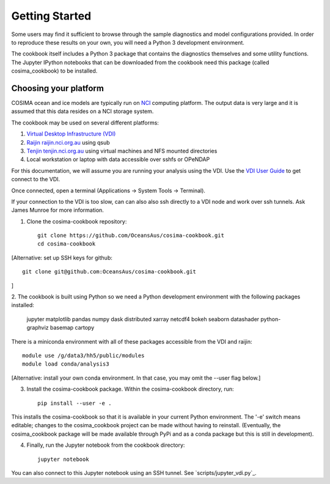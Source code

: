 ===============
Getting Started
===============

Some users may find it sufficient to browse through the sample diagnostics
and model configurations provided.  In order to reproduce these results
on your own, you will need a Python 3 development environment.

The cookbook itself includes a Python 3 package that contains the
diagnostics themselves and some utility functions.  The Jupyter IPython
notebooks that can be downloaded from the cookbook need this package
(called cosima_cookbook) to be installed.

Choosing your platform
======================

COSIMA ocean and ice models are typically run on `NCI <nci.org.au>`_ computing
platform.  The output data is very large and it is assumed that this
data resides on a NCI storage system.

The cookbook may be used on several different platforms:

#. `Virtual Desktop Infrastructure (VDI) <http://nci.org.au/services/vdi/>`_
#. `Raijin raijin.nci.org.au <http://nci.org.au/systems-services/peak-system/raijin/>`_ using qsub
#. `Tenjin tenjin.nci.org.au <http://nci.org.au/systems-services/cloud-computing/tenjin/>`_ using virtual machines and NFS mounted directories
#. Local workstation or laptop with data accessible over sshfs or OPeNDAP

For this documentation, we will assume you are running your analysis using
the VDI.  Use the
`VDI User Guide <https://opus.nci.org.au/display/Help/VDI+User+Guide>`_
to get connect to the VDI.

Once connected, open a terminal (Applications -> System Tools -> Terminal).

If your connection to the VDI is too slow, can can also also ssh directly to a VDI
node and work over ssh tunnels. Ask James Munroe for more information.

1. Clone the cosima-cookbook repository::

    git clone https://github.com/OceansAus/cosima-cookbook.git
    cd cosima-cookbook

[Alternative: set up SSH keys for github:: 
    
    git clone git@github.com:OceansAus/cosima-cookbook.git
    
]

2. The cookbook is built using Python so we need a Python development environment
with the following packages installed:

 jupyter matplotlib pandas numpy dask distributed xarray netcdf4
 bokeh seaborn datashader python-graphviz basemap cartopy

There is a miniconda environment with all of these packages accessible from the VDI and raijin::

    module use /g/data3/hh5/public/modules
    module load conda/analysis3

[Alternative: install your own conda environment. In that case, you may omit the --user flag below.]

3. Install the cosima-cookbook package. Within the cosima-cookbook directory, run::

    pip install --user -e .

This installs the cosima-cookbook so that it is available in your
current Python environment.  The '-e' switch means editable; changes to
the cosima_cookbook project can be made without having to reinstall.
(Eventually, the cosima_cookbook package will be made available through
PyPi and as a conda package but this is still in development).

4. Finally, run the Jupyter notebook from the cookbook directory::

    jupyter notebook

You can also connect to this Jupyter notebook using an SSH tunnel. See
`scripts/jupyter_vdi.py`_.
